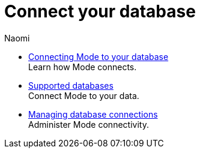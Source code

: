 = Connect your database
:author: Naomi
:last_updated: 7/25/24
:experimental:
:linkattrs:
:description: Connect your database.
:brand: Mode

** xref:connecting-mode-to-your-database.adoc[Connecting Mode to your database] +
Learn how {brand} connects.
** xref:supported-databases.adoc[Supported databases] +
Connect {brand} to your data.
** xref:managing-database-connections.adoc[Managing database connections] +
Administer {brand} connectivity.